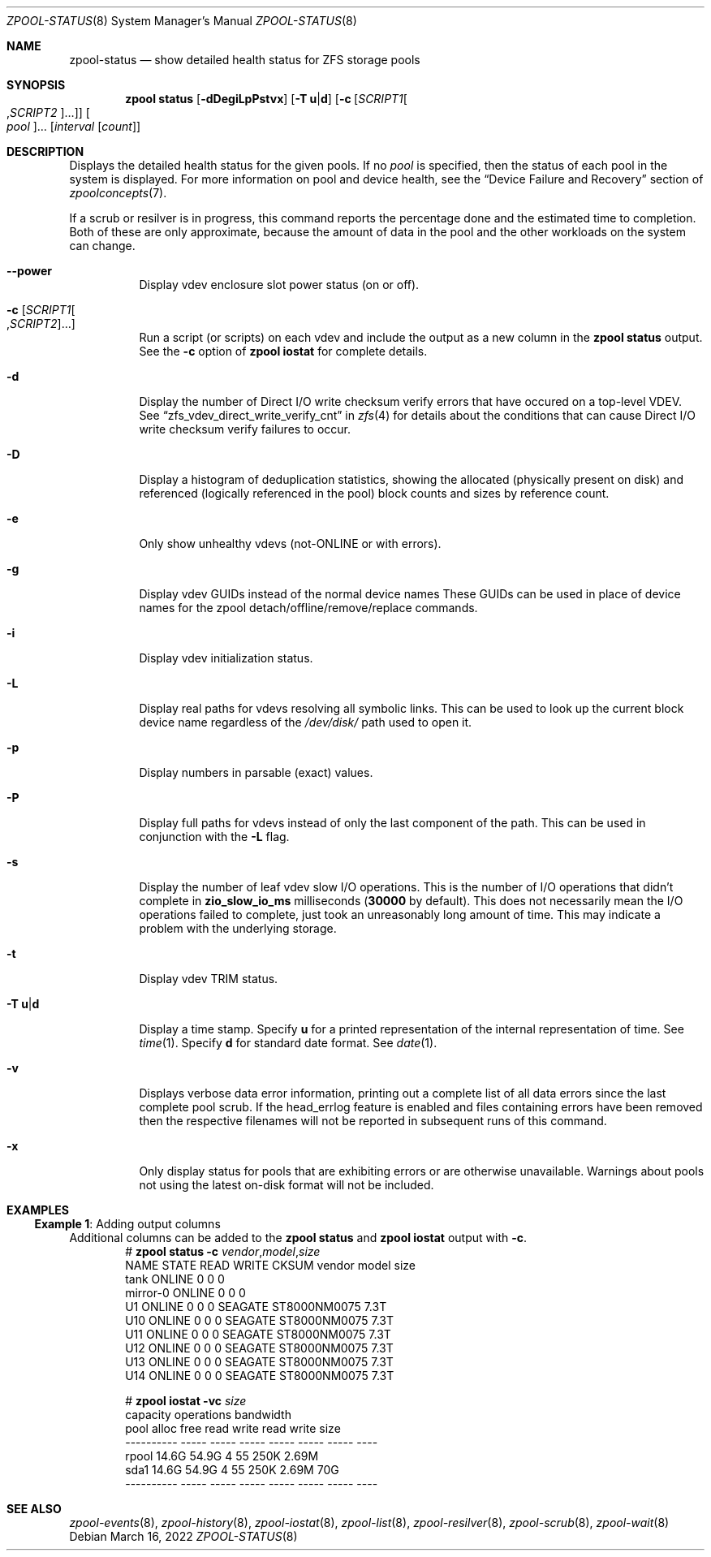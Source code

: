 .\"
.\" CDDL HEADER START
.\"
.\" The contents of this file are subject to the terms of the
.\" Common Development and Distribution License (the "License").
.\" You may not use this file except in compliance with the License.
.\"
.\" You can obtain a copy of the license at usr/src/OPENSOLARIS.LICENSE
.\" or https://opensource.org/licenses/CDDL-1.0.
.\" See the License for the specific language governing permissions
.\" and limitations under the License.
.\"
.\" When distributing Covered Code, include this CDDL HEADER in each
.\" file and include the License file at usr/src/OPENSOLARIS.LICENSE.
.\" If applicable, add the following below this CDDL HEADER, with the
.\" fields enclosed by brackets "[]" replaced with your own identifying
.\" information: Portions Copyright [yyyy] [name of copyright owner]
.\"
.\" CDDL HEADER END
.\"
.\" Copyright (c) 2007, Sun Microsystems, Inc. All Rights Reserved.
.\" Copyright (c) 2012, 2018 by Delphix. All rights reserved.
.\" Copyright (c) 2012 Cyril Plisko. All Rights Reserved.
.\" Copyright (c) 2017 Datto Inc.
.\" Copyright (c) 2018 George Melikov. All Rights Reserved.
.\" Copyright 2017 Nexenta Systems, Inc.
.\" Copyright (c) 2017 Open-E, Inc. All Rights Reserved.
.\"
.Dd March 16, 2022
.Dt ZPOOL-STATUS 8
.Os
.
.Sh NAME
.Nm zpool-status
.Nd show detailed health status for ZFS storage pools
.Sh SYNOPSIS
.Nm zpool
.Cm status
.Op Fl dDegiLpPstvx
.Op Fl T Sy u Ns | Ns Sy d
.Op Fl c Op Ar SCRIPT1 Ns Oo , Ns Ar SCRIPT2 Oc Ns …
.Oo Ar pool Oc Ns …
.Op Ar interval Op Ar count
.
.Sh DESCRIPTION
Displays the detailed health status for the given pools.
If no
.Ar pool
is specified, then the status of each pool in the system is displayed.
For more information on pool and device health, see the
.Sx Device Failure and Recovery
section of
.Xr zpoolconcepts 7 .
.Pp
If a scrub or resilver is in progress, this command reports the percentage done
and the estimated time to completion.
Both of these are only approximate, because the amount of data in the pool and
the other workloads on the system can change.
.Bl -tag -width Ds
.It Fl -power
Display vdev enclosure slot power status (on or off).
.It Fl c Op Ar SCRIPT1 Ns Oo , Ns Ar SCRIPT2 Oc Ns …
Run a script (or scripts) on each vdev and include the output as a new column
in the
.Nm zpool Cm status
output.
See the
.Fl c
option of
.Nm zpool Cm iostat
for complete details.
.It Fl d
Display the number of Direct I/O write checksum verify errors that have occured
on a top-level VDEV.
See
.Sx zfs_vdev_direct_write_verify_cnt
in
.Xr zfs 4
for details about the conditions that can cause Direct I/O write checksum
verify failures to occur.
.It Fl D
Display a histogram of deduplication statistics, showing the allocated
.Pq physically present on disk
and referenced
.Pq logically referenced in the pool
block counts and sizes by reference count.
.It Fl e
Only show unhealthy vdevs (not-ONLINE or with errors).
.It Fl g
Display vdev GUIDs instead of the normal device names
These GUIDs can be used in place of device names for the zpool
detach/offline/remove/replace commands.
.It Fl i
Display vdev initialization status.
.It Fl L
Display real paths for vdevs resolving all symbolic links.
This can be used to look up the current block device name regardless of the
.Pa /dev/disk/
path used to open it.
.It Fl p
Display numbers in parsable (exact) values.
.It Fl P
Display full paths for vdevs instead of only the last component of
the path.
This can be used in conjunction with the
.Fl L
flag.
.It Fl s
Display the number of leaf vdev slow I/O operations.
This is the number of I/O operations that didn't complete in
.Sy zio_slow_io_ms
milliseconds
.Pq Sy 30000 No by default .
This does not necessarily mean the I/O operations failed to complete, just took
an
unreasonably long amount of time.
This may indicate a problem with the underlying storage.
.It Fl t
Display vdev TRIM status.
.It Fl T Sy u Ns | Ns Sy d
Display a time stamp.
Specify
.Sy u
for a printed representation of the internal representation of time.
See
.Xr time 1 .
Specify
.Sy d
for standard date format.
See
.Xr date 1 .
.It Fl v
Displays verbose data error information, printing out a complete list of all
data errors since the last complete pool scrub.
If the head_errlog feature is enabled and files containing errors have been
removed then the respective filenames will not be reported in subsequent runs
of this command.
.It Fl x
Only display status for pools that are exhibiting errors or are otherwise
unavailable.
Warnings about pools not using the latest on-disk format will not be included.
.El
.
.Sh EXAMPLES
.\" These are, respectively, examples 16 from zpool.8
.\" Make sure to update them bidirectionally
.Ss Example 1 : No Adding output columns
Additional columns can be added to the
.Nm zpool Cm status No and Nm zpool Cm iostat No output with Fl c .
.Bd -literal -compact -offset Ds
.No # Nm zpool Cm status Fl c Pa vendor , Ns Pa model , Ns Pa size
   NAME     STATE  READ WRITE CKSUM vendor  model        size
   tank     ONLINE 0    0     0
   mirror-0 ONLINE 0    0     0
   U1       ONLINE 0    0     0     SEAGATE ST8000NM0075 7.3T
   U10      ONLINE 0    0     0     SEAGATE ST8000NM0075 7.3T
   U11      ONLINE 0    0     0     SEAGATE ST8000NM0075 7.3T
   U12      ONLINE 0    0     0     SEAGATE ST8000NM0075 7.3T
   U13      ONLINE 0    0     0     SEAGATE ST8000NM0075 7.3T
   U14      ONLINE 0    0     0     SEAGATE ST8000NM0075 7.3T

.No # Nm zpool Cm iostat Fl vc Pa size
              capacity     operations     bandwidth
pool        alloc   free   read  write   read  write  size
----------  -----  -----  -----  -----  -----  -----  ----
rpool       14.6G  54.9G      4     55   250K  2.69M
  sda1      14.6G  54.9G      4     55   250K  2.69M   70G
----------  -----  -----  -----  -----  -----  -----  ----
.Ed
.
.Sh SEE ALSO
.Xr zpool-events 8 ,
.Xr zpool-history 8 ,
.Xr zpool-iostat 8 ,
.Xr zpool-list 8 ,
.Xr zpool-resilver 8 ,
.Xr zpool-scrub 8 ,
.Xr zpool-wait 8
